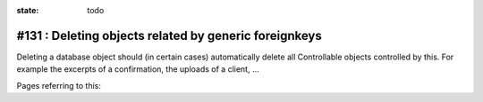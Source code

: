 :state: todo

#131 : Deleting objects related by generic foreignkeys
======================================================

Deleting a database object should (in certain cases) automatically
delete all Controllable objects controlled by this.  For example the
excerpts of a confirmation, the uploads of a client, ...

Pages referring to this:

.. refstothis::

  
